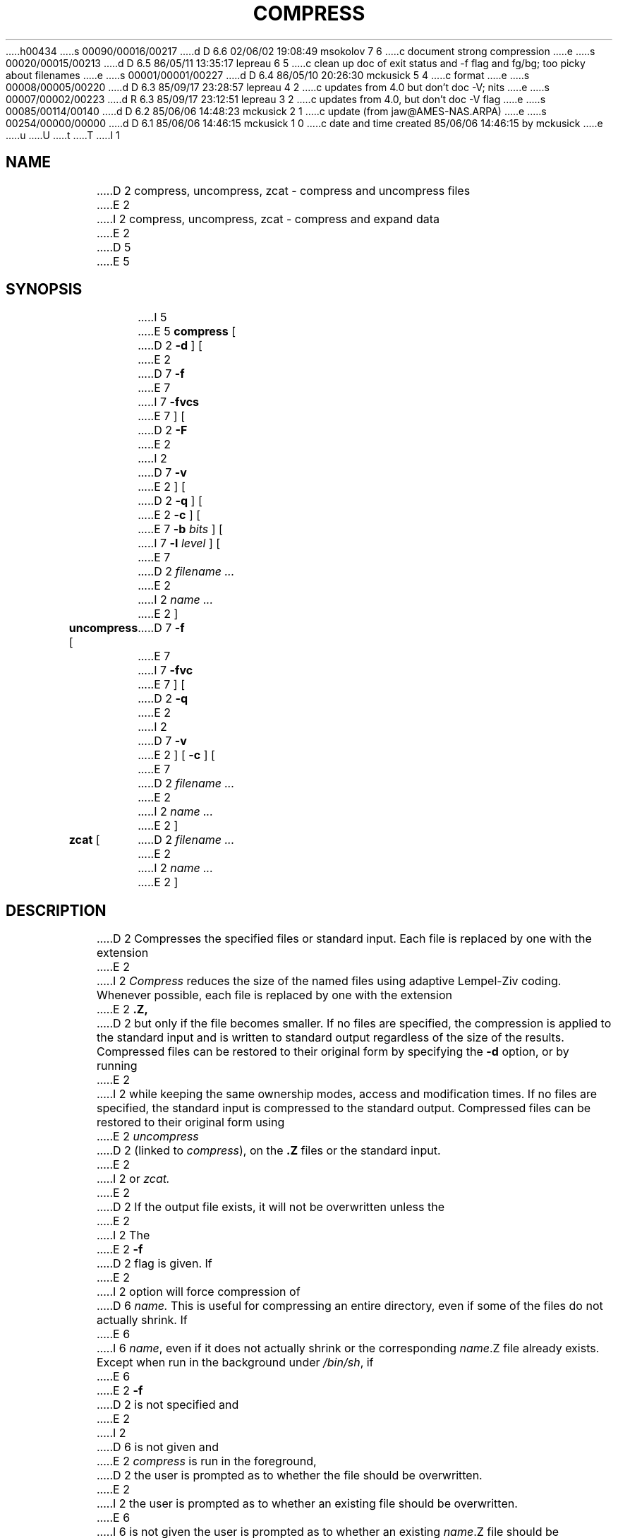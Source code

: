 h00434
s 00090/00016/00217
d D 6.6 02/06/02 19:08:49 msokolov 7 6
c document strong compression
e
s 00020/00015/00213
d D 6.5 86/05/11 13:35:17 lepreau 6 5
c clean up doc of exit status and -f flag and fg/bg; too picky about filenames
e
s 00001/00001/00227
d D 6.4 86/05/10 20:26:30 mckusick 5 4
c format
e
s 00008/00005/00220
d D 6.3 85/09/17 23:28:57 lepreau 4 2
c updates from 4.0 but don't doc -V; nits
e
s 00007/00002/00223
d R 6.3 85/09/17 23:12:51 lepreau 3 2
c updates from 4.0, but don't doc -V flag
e
s 00085/00114/00140
d D 6.2 85/06/06 14:48:23 mckusick 2 1
c update (from jaw@AMES-NAS.ARPA)
e
s 00254/00000/00000
d D 6.1 85/06/06 14:46:15 mckusick 1 0
c date and time created 85/06/06 14:46:15 by mckusick
e
u
U
t
T
I 1
.\"	%W% (Berkeley) %G%
.\"
.TH COMPRESS 1 "%Q%"
.UC 6
.SH NAME
D 2
compress, uncompress, zcat  \-  compress and uncompress files
E 2
I 2
compress, uncompress, zcat \- compress and expand data
E 2
D 5
.PU
E 5
.SH SYNOPSIS
I 5
.PU
E 5
.ll +8
.B compress
[
D 2
.B \-d
] [
E 2
D 7
.B \-f
E 7
I 7
.B \-fvcs
E 7
] [
D 2
.B \-F
E 2
I 2
D 7
.B \-v
E 2
] [
D 2
.B \-q
] [
E 2
.B \-c
] [
E 7
.B \-b
.I bits
] [
I 7
.B \-l
.I level
] [
E 7
D 2
.I "filename \&..."
E 2
I 2
.I "name \&..."
E 2
]
.ll -8
.br
.B uncompress
[
D 7
.B \-f
E 7
I 7
.B \-fvc
E 7
] [
D 2
.B \-q
E 2
I 2
D 7
.B \-v
E 2
] [
.B \-c
] [
E 7
D 2
.I "filename \&..."
E 2
I 2
.I "name \&..."
E 2
]
.br
.B zcat
[
D 2
.I "filename \&..."
E 2
I 2
.I "name \&..."
E 2
]
.SH DESCRIPTION
D 2
Compresses the specified files or standard input.
Each file is replaced by one with the extension
E 2
I 2
.I Compress
reduces the size of the named files using adaptive Lempel-Ziv coding.
Whenever possible,
each file is replaced by one with the extension
E 2
.B "\&.Z,"
D 2
but only if the file becomes smaller.
If no files are specified,
the compression is applied to the standard input
and is written to standard output
regardless of the size of the results.
Compressed files can be restored
to their original form by specifying the
.B \-d
option, or by running
E 2
I 2
while keeping the same ownership modes, access and modification times.
If no files are specified, the standard input is compressed to the
standard output.
Compressed files can be restored to their original form using
E 2
.I uncompress
D 2
(linked to
.IR compress ),
on the 
.B "\&.Z"
files or the standard input.
E 2
I 2
or
.I zcat.
E 2
.PP
D 2
If the output file exists, it will not be overwritten unless the
E 2
I 2
The
E 2
.B \-f
D 2
flag is given.  If
E 2
I 2
option will force compression of
D 6
.I name.
This is useful for compressing an entire directory,
even if some of the files do not actually shrink.
If
E 6
I 6
.IR name ,
even if it does not actually shrink
or the corresponding
.IR name .Z
file already exists.
Except when run in the background under
.IR /bin/sh ,
if
E 6
E 2
.B \-f
D 2
is not specified and
E 2
I 2
D 6
is not given and
E 2
.I compress
is run in the foreground,
D 2
the user is prompted
as to whether the file should be overwritten.
E 2
I 2
the user is prompted as to whether an existing file should be overwritten.
E 6
I 6
is not given the user is prompted as to whether an existing
.IR name .Z
file should be overwritten.
E 6
E 2
.PP
D 2
If the
.B \-F
flag is given, all files specified are replaced with
.B "\&.Z"
files \- even if the files do not shrink.
.PP
When file names are given, the ownership (if run by root), modes, access
and modification times are maintained between the file and its 
.B "\&.Z"
version.  In this respect,
.I compress
may be used for archival purposes, yet can still be used with
.IR make "(1)"
after uncompression.
.PP
E 2
The
.B \-c
D 2
option makes compress/uncompress write
to stdout; no files are changed.  The
E 2
I 2
D 4
option makes
E 4
I 4
(``cat'') option makes
E 4
.I compress/uncompress
write to the standard output; no files are changed.
The nondestructive behavior of
E 2
.I zcat
D 2
program is identical to
E 2
I 2
is identical to that of
E 2
.I uncompress
D 2
.B \-c
(all files are unpacked and written to stdout).
E 2
I 2
D 7
.B \-c.
E 7
I 7
.BR \-c .
E 7
E 2
.PP
.I Compress
D 2
uses the modified Lempel-Ziv algorithm described in
E 2
I 2
uses the modified Lempel-Ziv algorithm popularized in
E 2
"A Technique for High Performance Data Compression",
Terry A. Welch,
D 2
.I "IEEE Computer"
Vol 17, No 6 (June 1984), pp 8-19.
E 2
I 2
.I "IEEE Computer,"
vol. 17, no. 6 (June 1984), pp. 8-19.
E 2
Common substrings in the file are first replaced by 9-bit codes 257 and up.
When code 512 is reached, the algorithm switches to 10-bit codes and
continues to use more bits until the
D 2
.I bits
limit as specified by the
E 2
I 2
limit specified by the
E 2
.B \-b
flag is reached (default 16).
.I Bits
must be between 9 and 16.  The default can be changed in the source to allow
.I compress
to be run on a smaller machine.
.PP
After the
.I bits
D 2
limit is reached,
E 2
I 2
limit is attained,
E 2
.I compress
periodically checks the compression ratio.  If it is increasing,
.I compress
continues to use the existing code dictionary.  However,
if the compression ratio decreases,
.I compress
discards the table of substrings and rebuilds it from scratch.  This allows
the algorithm to adapt to the next "block" of the file.
.PP
D 2
A two byte magic number is prepended to the file
to ensure that neither uncompression of random text nor recompression of 
compressed text is attempted.  In addition, the
.I bits
parameter specified during
.I compress
is written to the file so that the
E 2
I 2
Note that the
E 2
.B \-b
D 2
flag can be omitted for
.IR uncompress \.
E 2
I 2
flag is omitted for
D 7
.I uncompress,
E 7
I 7
.IR uncompress ,
E 7
since the 
.I bits
parameter specified during compression
is encoded within the output, along with
a magic number to ensure that neither decompression of random data nor
recompression of compressed data is attempted. 
E 2
.PP
D 7
.ne 8
E 7
The amount of compression obtained depends on the size of the
D 2
input file, the number of
E 2
I 2
input, the number of
E 2
.I bits
D 2
per code, and the distribution of character substrings.
Typically, text files, such as C programs,
are reduced by 50\-60%.
E 2
I 2
per code, and the distribution of common substrings.
Typically, text such as source code or English
is reduced by 50\-60%.
E 2
Compression is generally much better than that achieved by
Huffman coding (as used in
.IR pack ),
or adaptive Huffman coding
.RI ( compact ),
and takes less time to compute.
.PP
I 7
If the
.B \-s
option is given,
instead of using the modified Lempel-Ziv algorithm described above (also known
as LZW for Lempel-Ziv-Welch),
.I compress
uses the original Lempel-Ziv algorithm (LZ77).
Instead of assigning an
.IR n -bit
code to each compressed away common substring, which very quickly burns up the
code space and causes a switch to longer less efficient codes,
.I compress
.B \-s
references common substrings by a {distance, length} pointer
in the data stream.
All symbols emitted into the compressed data stream (literals, distances, and
lengths) are Huffman coded.
Compared to the original
.I compress
LZW algorithm, this version of Lempel-Ziv compression, known as deflation,
is slower but generally produces a better compression ratio.
It is therefore termed strong compression.
.PP
The output of
.I compress
.B \-s
consists of a magic number, deflated data in the format defined in Internet
RFC 1951, and 8 check bytes recording CRC-32 and size in bytes of the original
file, used by
.I uncompress
for verification.
.PP
E 7
I 2
D 6
Under the
E 6
I 6
The
I 7
.B \-s
option is not needed for
.I uncompress
as it detects the strong compressed format by its magic number.
The
.B \-s
option does not change any other aspect of
.I compress
operation besides the compression algorithm,
nor does use on strong compressed data change any of the behavior of
.IR uncompress .
The
.B \-b
option is ignored with
.BR \-s .
.PP
A compression
.I level
may be specified with
.BR \-l .
It is a number between 0 and 9 telling
.I compress
how hard it should work to try to find and take advantage of all compression
opportunities.
Smaller numbers result in faster compression, but some compression
opportunities may be missed that would have been found and used with higher
compression levels, affecting the compression ratio.
The compression level is meaningful only for strong compression and is ignored
in the default LZW mode.
0 indicates no compression, just store the data in the RFC 1951 deflate format.
The default compression level is 6.
.PP
The
.B \-l
option is ignored by
.IR uncompress ,
and the compression level is not stored in the compressed file,
as it does not affect the general format of the compressed data or the actions
required for decompression.
.PP
The
E 7
E 6
.B \-v
D 6
option,
a message is printed yielding the percentage of
reduction for each file compressed.
E 6
I 6
option causes
the printing of the percentage reduction of each file.
E 6
E 2
.PP
D 2
After each file is compressed, a message is printed yielding the percentage of
reduction.  This message is
suppressed when the
.B \-q
(quiet) flag is given.
.PP
The exit status is normally 0;
if the last file is larger after compression, the exit status is 2;
if an error occurs, the exit status is 1.
E 2
I 2
D 6
Exit status is normally 0;
if the last file is larger after (attempted) compression, the status is 2;
if an error occurs, exit status is 1.
E 6
I 6
If an error occurs, exit status is 1, else
if the last file was not compressed because it became larger, the status
is 2; else the status is 0.
E 6
E 2
D 4
.SH "SEE ALSO"
D 2
compact(1), pack(1)
E 2
I 2
pack(1), compact(1)
E 4
E 2
D 7
.SH "DIAGNOSTICS"
D 2
Usage: compress [-dfFqc] [-b maxbits] [file ...]
E 2
I 2
D 4
Usage: compress [-fvc] [-b maxbits] [file ...]
E 4
I 4
Usage: compress [\-fvc] [\-b maxbits] [file ...]
E 7
I 7
.SH DIAGNOSTICS
Usage: compress [\-fvcs] [\-b maxbits] [\-l level] [file ...]
E 7
E 4
E 2
.in +8
Invalid options were specified on the command line.
.in -8
Missing maxbits
.in +8
Maxbits must follow
.BR \-b \.
.in -8
I 7
Missing level
.in +8
Level must follow
.BR \-l \.
.in -8
E 7
D 2
Unknown flag: 
.I "\'x\';"
.in +8
Invalid flags were specified on the command line.
.in -8
E 2
.IR file :
not in compressed format
.in +8
D 2
The specified file has not been compressed.
E 2
I 2
The file specified to
.I uncompress
has not been compressed.
E 2
.in -8
.IR file :
compressed with 
.I xx
bits, can only handle 
.I yy
bits
.in +8
D 2
The specified file was compressed by a program that could deal with
E 2
I 2
.I File
was compressed by a program that could deal with
E 2
more 
.I bits
D 2
than the current compress program.  Recompress the file with a smaller
E 2
I 2
than the compress code on this machine.
Recompress the file with smaller
E 2
.IR bits \.
.in -8
.IR file :
already has .Z suffix -- no change
.in +8
D 2
Cannot compress a file that has a ".Z" suffix.
.IR mv "(1)"
the file to a different name and try again.
E 2
I 2
The file is assumed to be already compressed.
Rename the file and try again.
E 2
.in -8
.IR file :
filename too long to tack on .Z
.in +8
D 2
The specified file cannot be compressed because its filename is longer than
E 2
I 2
The file cannot be compressed because its name is longer than
E 2
12 characters.
D 2
.IR mv "(1)"
the file to a different name and try again.  This message does not occur on
BSD systems.
E 2
I 2
Rename and try again.
This message does not occur on BSD systems.
E 2
.in -8
.I file
already exists; do you wish to overwrite (y or n)?
.in +8
Respond "y" if you want the output file to be replaced; "n" if not.
.in -8
I 4
uncompress: corrupt input
.in +8
A SIGSEGV violation was detected which usually means that the input file is
corrupted.
.in -8
E 4
D 2
.IR file :
.in +8
This message fragment is written during the processing of a file.
.in -8
E 2
Compression: 
.I "xx.xx%"
.in +8
D 2
This message fragment gives the percentage of the input file saved
by compression.
E 2
I 2
Percentage of the input saved by compression.
(Relevant only for
.BR \-v \.)
E 2
.in -8
-- not a regular file: unchanged
.in +8
D 2
This message fragment is written when the input file is not a regular file.
The input file is left unaltered.
E 2
I 2
When the input file is not a regular file,
(e.g. a directory), it is
left unaltered.
E 2
.in -8
-- has 
.I xx 
other links: unchanged
.in +8
D 2
This message fragment is written when the input file has links.  The input
file is left unchanged.  See
E 2
I 2
The input file has links; it is left unchanged.  See
E 2
.IR ln "(1)"
for more information.
.in -8
-- file unchanged
.in +8
D 2
This message fragment is written when no savings are achieved by
compression.  The input file is not touched.
E 2
I 2
No savings is achieved by
compression.  The input remains virgin.
E 2
.in -8
D 2
-- replaced with 
.I file
.in +8
This message fragment is written when a file has been sucessfully
compressed/uncompressed.
.in -8
E 2
I 2
D 7
.SH "BUGS"
E 7
I 7
.SH BUGS
E 7
D 4
Although compressed files are compatible between machines with virtual memory,
E 4
I 4
Although compressed files are compatible between machines with large memory,
E 4
.BR \-b \12
should be used for file transfer to architectures with 
a small process data space (64KB or less, as exhibited by the DEC PDP
series, the Intel 80286, etc.)
I 6
.PP
.I compress
should be more flexible about the existence of the `.Z' suffix.
I 7
.SH SEE ALSO
gzcompat(1)
E 7
E 6
E 2
E 1
